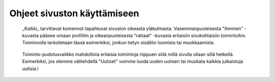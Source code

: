 Ohjeet sivuston käyttämiseen
============================

.. figure:: https://github.com/tojuhaka/easyblog/blob/master/action_buttons.png

    _Kaikki_ tarvittavat komennot tapahtuvat sivuston oikeasta yläkulmasta. 
    Vasemmanpuoleisesta "ihminen" -kuvasta pääsee omaan profiiliin ja oikeanpuoleisesta
    "rattaat" -kuvasta erilaisiin sivukohtaisiin toimintoihin. Toiminnolla tarkoitetaan
    tässä esimerkiksi, jonkun tietyn sisällön luomista tai muokkaamista.

.. figure:: https://github.com/tojuhaka/easyblog/blob/master/news_new.png

    Toiminto-pudotusvalikko mahdollista erilaisia toimintoja riippuen siitä
    millä sivulla ollaan sillä hetkellä. Esimerkiksi, jos olemme välilehdellä 
    "Uutiset" voimme luoda uuden uutisen tai muokata kaikkia julkaistuja uutisia.i
    





